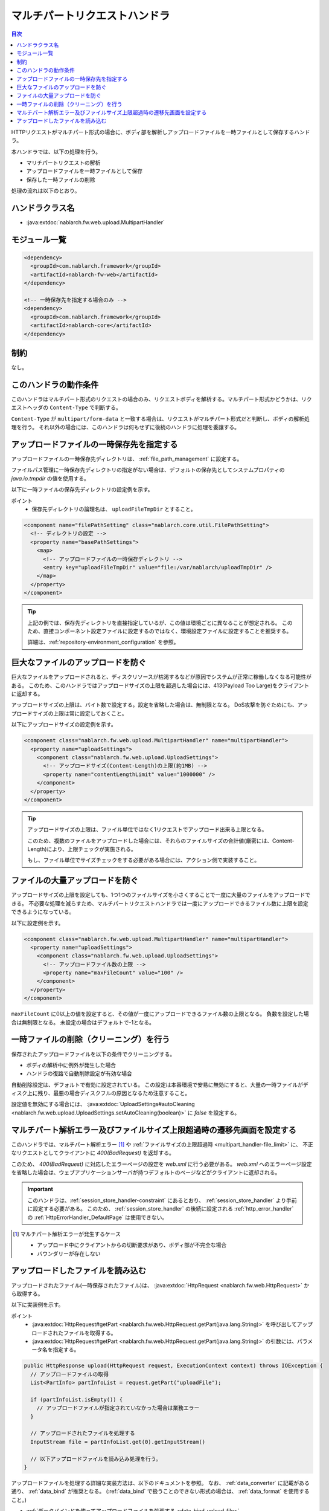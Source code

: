 .. _multipart_handler:

マルチパートリクエストハンドラ
==================================================
.. contents:: 目次
  :depth: 3
  :local:


HTTPリクエストがマルチパート形式の場合に、ボディ部を解析しアップロードファイルを一時ファイルとして保存するハンドラ。

本ハンドラでは、以下の処理を行う。

* マリチパートリクエストの解析
* アップロードファイルを一時ファイルとして保存
* 保存した一時ファイルの削除


処理の流れは以下のとおり。

.. image:: ../images/MultipartHandler/flow.png

ハンドラクラス名
--------------------------------------------------
* :java:extdoc:`nablarch.fw.web.upload.MultipartHandler`

モジュール一覧
--------------------------------------------------
.. code-block:: xml

  <dependency>
    <groupId>com.nablarch.framework</groupId>
    <artifactId>nablarch-fw-web</artifactId>
  </dependency>

  <!-- 一時保存先を指定する場合のみ -->
  <dependency>
    <groupId>com.nablarch.framework</groupId>
    <artifactId>nablarch-core</artifactId>
  </dependency>

.. _multipart_handler-constraint:

制約
--------------------------------------------------
なし。

このハンドラの動作条件
--------------------------------------------------
このハンドラはマルチパート形式のリクエストの場合のみ、リクエストボディを解析する。マルチパート形式かどうかは、リクエストヘッダの ``Content-Type`` で判断する。

``Content-Type`` が ``multipart/form-data`` と一致する場合は、リクエストがマルチパート形式だと判断し、ボディの解析処理を行う。
それ以外の場合には、このハンドラは何もせずに後続のハンドラに処理を委譲する。

アップロードファイルの一時保存先を指定する
--------------------------------------------------
アップロードファイルの一時保存先ディレクトリは、 :ref:`file_path_management` に設定する。

ファイルパス管理に一時保存先ディレクトリの指定がない場合は、デフォルトの保存先としてシステムプロパティの `java.io.tmpdir` の値を使用する。

以下に一時ファイルの保存先ディレクトリの設定例を示す。

ポイント
  * 保存先ディレクトリの論理名は、 ``uploadFileTmpDir`` とすること。

.. code-block:: xml

  <component name="filePathSetting" class="nablarch.core.util.FilePathSetting">
    <!-- ディレクトリの設定 -->
    <property name="basePathSettings">
      <map>
        <!-- アップロードファイルの一時保存ディレクトリ -->
        <entry key="uploadFileTmpDir" value="file:/var/nablarch/uploadTmpDir" />
      </map>
    </property>
  </component>

.. tip::

  上記の例では、保存先ディレクトリを直接指定しているが、この値は環境ごとに異なることが想定される。
  このため、直接コンポーネント設定ファイルに設定するのではなく、環境設定ファイルに設定することを推奨する。

  詳細は、:ref:`repository-environment_configuration` を参照。


.. _multipart_handler-file_limit:

巨大なファイルのアップロードを防ぐ
--------------------------------------------------
巨大なファイルをアップロードされると、ディスクリソースが枯渇するなどが原因でシステムが正常に稼働しなくなる可能性がある。
このため、このハンドラではアップロードサイズの上限を超過した場合には、413(Payload Too Large)をクライアントに返却する。

アップロードサイズの上限は、バイト数で設定する。設定を省略した場合は、無制限となる。
DoS攻撃を防ぐためにも、アップロードサイズの上限は常に設定しておくこと。

以下にアップロードサイズの設定例を示す。

.. code-block:: xml

  <component class="nablarch.fw.web.upload.MultipartHandler" name="multipartHandler">
    <property name="uploadSettings">
      <component class="nablarch.fw.web.upload.UploadSettings">
        <!-- アップロードサイズ(Content-Length)の上限(約1MB) -->
        <property name="contentLengthLimit" value="1000000" />
      </component>
    </property>
  </component>


.. tip::

  アップロードサイズの上限は、ファイル単位ではなく1リクエストでアップロード出来る上限となる。

  このため、複数のファイルをアップロードした場合には、それらのファイルサイズの合計値(厳密には、Content-Length)により、上限チェックが実施される。

  もし、ファイル単位でサイズチェックをする必要がある場合には、アクション側で実装すること。

.. _multipart_handler-max_file_count:

ファイルの大量アップロードを防ぐ
--------------------------------------------------
アップロードサイズの上限を設定しても、1つ1つのファイルサイズを小さくすることで一度に大量のファイルをアップロードできる。
不必要な処理を減らすため、マルチパートリクエストハンドラでは一度にアップロードできるファイル数に上限を設定できるようになっている。

以下に設定例を示す。

.. code-block:: xml

  <component class="nablarch.fw.web.upload.MultipartHandler" name="multipartHandler">
    <property name="uploadSettings">
      <component class="nablarch.fw.web.upload.UploadSettings">
        <!-- アップロードファイル数の上限 -->
        <property name="maxFileCount" value="100" />
      </component>
    </property>
  </component>

``maxFileCount`` に0以上の値を設定すると、その値が一度にアップロードできるファイル数の上限となる。
負数を設定した場合は無制限となる。
未設定の場合はデフォルトで-1となる。


一時ファイルの削除（クリーニング）を行う
--------------------------------------------------
保存されたアップロードファイルを以下の条件でクリーニングする。

* ボディの解析中に例外が発生した場合
* ハンドラの復路で自動削除設定が有効な場合

自動削除設定は、デフォルトで有効に設定されている。
この設定は本番環境で安易に無効にすると、大量の一時ファイルがディスク上に残り、最悪の場合ディスクフルの原因となるため注意すること。

設定値を無効にする場合には、 :java:extdoc:`UploadSettings#autoCleaning <nablarch.fw.web.upload.UploadSettings.setAutoCleaning(boolean)>` に `false` を設定する。


マルチパート解析エラー及びファイルサイズ上限超過時の遷移先画面を設定する
----------------------------------------------------------------------------------------------------
このハンドラでは、マルチパート解析エラー [#part_error]_ や :ref:`ファイルサイズの上限超過時 <multipart_handler-file_limit>` に、
不正なリクエストとしてクライアントに `400(BadRequest)` を返却する。

このため、 `400(BadRequest)` に対応したエラーページの設定を `web.xml` に行う必要がある。
`web.xml` へのエラーページ設定を省略した場合は、ウェブアプリケーションサーバが持つデフォルトのページなどがクライアントに返却される。

.. important::

  このハンドラは、:ref:`session_store_handler-constraint` にあるとおり、 :ref:`session_store_handler` より手前に設定する必要がある。
  このため、 :ref:`session_store_handler` の後続に設定される :ref:`http_error_handler` の :ref:`HttpErrorHandler_DefaultPage` は使用できない。

.. [#part_error]
  マルチパート解析エラーが発生するケース

  * アップロード中にクライアントからの切断要求があり、ボディ部が不完全な場合
  * バウンダリーが存在しない

.. _multipart_handler-read_upload_file:

アップロードしたファイルを読み込む
------------------------------------------------------------
アップロードされたファイル(一時保存されたファイル)は、 :java:extdoc:`HttpRequest <nablarch.fw.web.HttpRequest>` から取得する。

以下に実装例を示す。

ポイント
  * :java:extdoc:`HttpRequest#getPart <nablarch.fw.web.HttpRequest.getPart(java.lang.String)>` を呼び出してアップロードされたファイルを取得する。
  * :java:extdoc:`HttpRequest#getPart <nablarch.fw.web.HttpRequest.getPart(java.lang.String)>` の引数には、パラメータ名を指定する。

.. code-block:: java

  public HttpResponse upload(HttpRequest request, ExecutionContext context) throws IOException {
    // アップロードファイルの取得
    List<PartInfo> partInfoList = request.getPart("uploadFile");

    if (partInfoList.isEmpty()) {
      // アップロードファイルが指定されていなかった場合は業務エラー
    }

    // アップロードされたファイルを処理する
    InputStream file = partInfoList.get(0).getInputStream()

    // 以下アップロードファイルを読み込み処理を行う。
  }

アップロードファイルを処理する詳細な実装方法は、以下のドキュメントを参照。
なお、 :ref:`data_converter` に記載がある通り、 :ref:`data_bind` が推奨となる。
(:ref:`data_bind` で扱うことのできない形式の場合は、 :ref:`data_format` を使用すること。)

* :ref:`データバインドを使ってアップロードファイルを処理する <data_bind-upload_file>`
* :ref:`汎用データフォーマットを使ってアップロードファイルを処理する <data_format-load_upload_file>`

.. tip::

  アップロードされたファイルが画像ファイル等のバイナリファイルの場合は、読み込んだバイナリデータを使用して処理を行うこと。

  Java8であれば以下の様に実装することでアップロードファイルのバイトデータを読み込むことができる。

  .. code-block:: java

    File savedFile = partInfo.getSavedFile();
    try {
        byte[] bytes = Files.readAllBytes(savedFile.toPath());
    } catch (IOException e) {
        throw new RuntimeException(e);
    }
